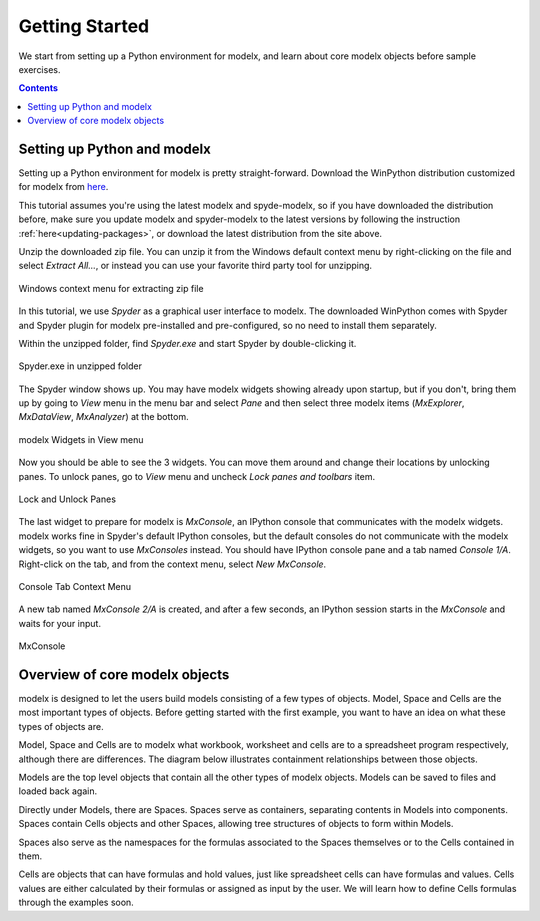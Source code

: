 Getting Started
---------------

We start from setting up a Python environment for modelx, and
learn about core modelx objects before sample exercises.

.. contents:: Contents
   :local:

Setting up Python and modelx
^^^^^^^^^^^^^^^^^^^^^^^^^^^^

Setting up a Python environment for modelx is pretty straight-forward.
Download the WinPython distribution customized for modelx from
`here <https://lifelib.io/download.html>`_.

This tutorial assumes you're using the latest modelx and spyde-modelx,
so if you have downloaded the distribution before,
make sure you update modelx and spyder-modelx to the latest versions
by following the instruction :ref:`here<updating-packages>`,
or download the latest distribution from the site above.

Unzip the downloaded zip file. You can unzip it from the Windows default
context menu by right-clicking on the file and select *Extract All...*,
or instead you can use your favorite third party tool for unzipping.

.. figure:: /images/tutorial/GettingStarted/ExtractAllContextMenu.png
   :align: center

   Windows context menu for extracting zip file

In this tutorial, we use *Spyder* as a graphical user interface to modelx.
The downloaded WinPython comes with Spyder and Spyder plugin for modelx
pre-installed and pre-configured,
so no need to install them separately.

Within the unzipped folder, find *Spyder.exe* and start Spyder by
double-clicking it.

.. figure:: /images/tutorial/GettingStarted/StartSpyder.png
   :align: center

   Spyder.exe in unzipped folder

The Spyder window shows up. You may have modelx widgets showing already
upon startup, but if you don't, bring them up by going to *View* menu
in the menu bar and select *Pane* and then select
three modelx items (*MxExplorer*, *MxDataView*, *MxAnalyzer*)
at the bottom.

.. figure:: /images/tutorial/GettingStarted/ViewMenuMxWidgets.png
   :align: center

   modelx Widgets in View menu

Now you should be able to see the 3 widgets. You can move them around
and change their locations by unlocking panes.
To unlock panes, go to *View* menu and uncheck *Lock panes and toolbars* item.

.. figure:: /images/tutorial/GettingStarted/ViewMenuUnlockPane.png
   :align: center

   Lock and Unlock Panes

The last widget to prepare for modelx is *MxConsole*,
an IPython console that communicates with the modelx widgets.
modelx works fine in Spyder's default IPython consoles,
but the default consoles do not communicate with the modelx widgets,
so you want to use *MxConsoles* instead.
You should have IPython console pane and a tab named *Console 1/A*.
Right-click on the tab, and from the context menu,
select *New MxConsole*.

.. figure:: /images/tutorial/GettingStarted/OpenNewMxConsole.png
   :align: center

   Console Tab Context Menu

A new tab named *MxConsole 2/A* is created,
and after a few seconds, an IPython session starts in the *MxConsole*
and waits for your input.

.. figure:: /images/tutorial/GettingStarted/BlankMxConsole.png
   :align: center

   MxConsole


Overview of core modelx objects
^^^^^^^^^^^^^^^^^^^^^^^^^^^^^^^

modelx is designed to let the users build models consisting
of a few types of objects.
Model, Space and Cells are the most important types of objects.
Before getting started with the first example,
you want to have an idea on what these types of objects are.

Model, Space and Cells are to modelx
what workbook, worksheet and cells are to a spreadsheet program respectively,
although there are differences.
The diagram below illustrates containment
relationships between those objects.

.. blockdiag::
   :caption: Model, Space and Cells
   :align: center

   blockdiag {
     orientation = portrait
     default_node_color="#D5E8D4";
     default_linecolor="#628E47";
     node_width=70;
     Model1<- Space1[hstyle=composition];
     Space1<- Cells1[hstyle=composition];
     Model1<- Space2[hstyle=composition];
     Space1<- Space3[hstyle=composition];
   }


Models are the top level objects that contain all the other types
of modelx objects. Models can be saved to files and loaded back again.

Directly under Models, there are Spaces. Spaces serve as containers,
separating contents in Models into components.
Spaces contain Cells objects and other Spaces, allowing tree
structures of objects to form within Models.

Spaces also serve as the namespaces for the formulas associated to
the Spaces themselves or to the Cells contained in them.

Cells are objects that can have formulas and hold values, just like
spreadsheet cells can have formulas and values.
Cells values are either calculated
by their formulas or assigned as input by the user.
We will learn how to define Cells formulas through the examples soon.